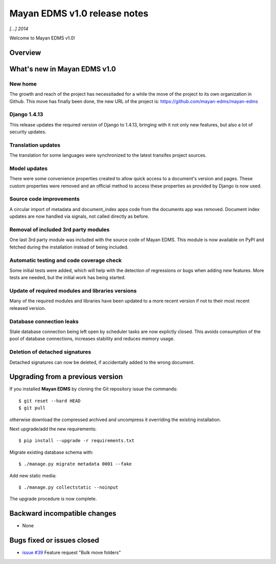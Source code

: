=============================
Mayan EDMS v1.0 release notes
=============================

*[...] 2014*

Welcome to Mayan EDMS v1.0!

Overview
========



What's new in Mayan EDMS v1.0
=============================

New home
~~~~~~~~
The growth and reach of the project has necessitaded for a while the move
of the project to its own organization in Github. This move has finally been
done, the new URL of the project is: https://github.com/mayan-edms/mayan-edms

Django 1.4.13
~~~~~~~~~~~~~
This release updates the required version of Django to 1.4.13, bringing with it
not only new features, but also a lot of security updates.

Translation updates
~~~~~~~~~~~~~~~~~~~
The translation for some languages were synchronized to the latest transifex project sources.

Model updates
~~~~~~~~~~~~~
There were some convenience properties created to allow quick access to
a document's version and pages. These custom properties were removed and
an official method to access these properties as provided by Django is now
used.

Source code improvements
~~~~~~~~~~~~~~~~~~~~~~~~
A circular import of metadata and document_index apps code from the documents app
was removed. Document index updates are now handled via signals, not called
directly as before.

Removal of included 3rd party modules
~~~~~~~~~~~~~~~~~~~~~~~~~~~~~~~~~~~~~
One last 3rd party module was included with the source code of Mayan EDMS.
This module is now available on PyPI and fetched during the installation instead
of being included.

Automatic testing and code coverage check
~~~~~~~~~~~~~~~~~~~~~~~~~~~~~~~~~~~~~~~~~
Some initial tests were added, which will help with the detection of
regressions or bugs when adding new features. More tests are needed, but
the initial work has being started.

Update of required modules and libraries versions
~~~~~~~~~~~~~~~~~~~~~~~~~~~~~~~~~~~~~~~~~~~~~~~~~
Many of the required modules and libraries have been updated to a more
recent version if not to their most recent released version.

Database connection leaks
~~~~~~~~~~~~~~~~~~~~~~~~~
Stale database connection being left open by scheduler tasks are now explictly
closed. This avoids consumption of the pool of database connections, increases
stability and reduces memory usage.

Deletion of detached signatures
~~~~~~~~~~~~~~~~~~~~~~~~~~~~~~~
Detached signatures can now be deleted, if accidentally added to the wrong document.


Upgrading from a previous version
=================================
If you installed **Mayan EDMS** by cloning the Git repository issue the commands::

    $ git reset --hard HEAD
    $ git pull

otherwise download the compressed archived and uncompress it overriding the existing installation.

Next upgrade/add the new requirements::

    $ pip install --upgrade -r requirements.txt

Migrate existing database schema with::

    $ ./manage.py migrate metadata 0001 --fake

Add new static media::

    $ ./manage.py collectstatic --noinput

The upgrade procedure is now complete.


Backward incompatible changes
=============================
* None

Bugs fixed or issues closed
===========================
* `issue #39`_ Feature request "Bulk move folders"


.. _issue #39: https://github.com/rosarior/mayan/issues/39
